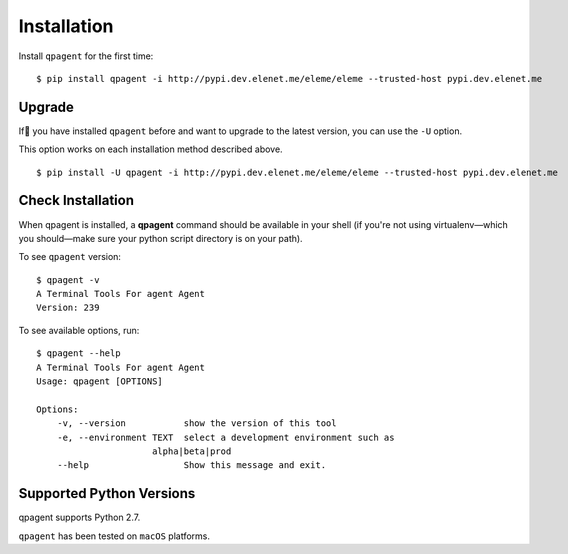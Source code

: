 Installation
============

Install ``qpagent`` for the first time::

    $ pip install qpagent -i http://pypi.dev.elenet.me/eleme/eleme --trusted-host pypi.dev.elenet.me


Upgrade
-------

If you have installed ``qpagent`` before and want to upgrade to the latest version, you can use the ``-U`` option.

This option works on each installation method described above. ::

    $ pip install -U qpagent -i http://pypi.dev.elenet.me/eleme/eleme --trusted-host pypi.dev.elenet.me

Check Installation
------------------

When qpagent is installed, a **qpagent** command should be available in your shell (if you're not using
virtualenv—which you should—make sure your python script directory is on your path).

To see ``qpagent`` version: ::

    $ qpagent -v
    A Terminal Tools For agent Agent
    Version: 239

To see available options, run::

    $ qpagent --help
    A Terminal Tools For agent Agent
    Usage: qpagent [OPTIONS]

    Options:
        -v, --version           show the version of this tool
        -e, --environment TEXT  select a development environment such as
                          alpha|beta|prod
        --help                  Show this message and exit.


Supported Python Versions
-------------------------

qpagent supports Python 2.7.

``qpagent`` has been tested on ``macOS`` platforms.

